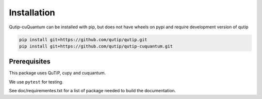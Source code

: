 ************
Installation
************

.. _quickstart:

Qutip-cuQuantum can be installed with pip, but does not have wheels on pypi and require development version of qutip

.. code-block:: bash

    pip install git+https://github.com/qutip/qutip.git
    pip install git+https://github.com/qutip/qutip-cuquantum.git

.. _prerequisites:

Prerequisites
=============
This package uses QuTiP, cupy and cuquantum.

We use ``pytest`` for testing.

See doc/requirementes.txt for a list of package needed to build the documentation.